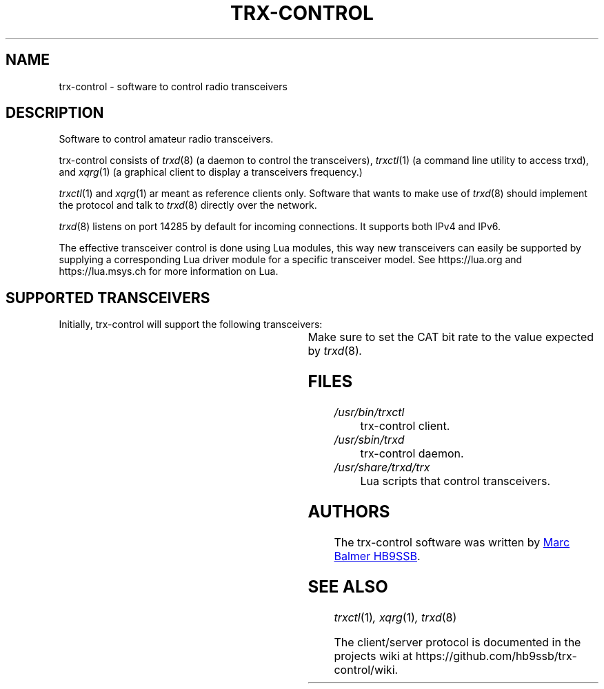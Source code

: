 .\" Copyright (c) 2023 Marc Balmer HB9SSB
.\"
.\" Permission is hereby granted, free of charge, to any person obtaining a copy
.\" of this software and associated documentation files (the "Software"), to
.\" deal in the Software without restriction, including without limitation the
.\" rights to use, copy, modify, merge, publish, distribute, sublicense, and/or
.\" sell copies of the Software, and to permit persons to whom the Software is
.\" furnished to do so, subject to the following conditions:
.\"
.\" The above copyright notice and this permission notice shall be included in
.\" all copies or substantial portions of the Software.
.\"
.\" THE SOFTWARE IS PROVIDED "AS IS", WITHOUT WARRANTY OF ANY KIND, EXPRESS OR
.\" IMPLIED, INCLUDING BUT NOT LIMITED TO THE WARRANTIES OF MERCHANTABILITY,
.\" FITNESS FOR A PARTICULAR PURPOSE AND NONINFRINGEMENT. IN NO EVENT SHALL THE
.\" AUTHORS OR COPYRIGHT HOLDERS BE LIABLE FOR ANY CLAIM, DAMAGES OR OTHER
.\" LIABILITY, WHETHER IN AN ACTION OF CONTRACT, TORT OR OTHERWISE, ARISING
.\" FROM, OUT OF OR IN CONNECTION WITH THE SOFTWARE OR THE USE OR OTHER DEALINGS
.\" IN THE SOFTWARE.
.\"
.TH TRX-CONTROL 7 "20 September 2023" "trx-control"
.SH NAME
trx-control \- software to control radio transceivers
.SH DESCRIPTION
.
Software to control amateur radio transceivers.
.
.PP
trx-control consists of
.IR trxd (8)
(a daemon to control the transceivers),
.IR trxctl (1)
(a command line utility to access trxd), and
.IR xqrg (1)
(a graphical client to display a transceivers frequency.)
.PP
.IR trxctl (1)
and
.IR xqrg (1)
ar meant as reference clients only.
Software that wants to make use of
.IR trxd (8)
should implement the protocol and talk to
.IR trxd (8)
directly over the network.
.
.
.PP
.IR trxd (8)
listens on port 14285 by default for incoming connections.
It supports both IPv4 and IPv6.
.
.PP
The effective transceiver control is done using Lua modules,
this way new transceivers can easily be supported by supplying
a corresponding Lua driver module for a specific transceiver model.
See https://lua.org and https://lua.msys.ch for more information on Lua.
.
.
.SH "SUPPORTED TRANSCEIVERS"
.PP
Initially, trx-control will support the following transceivers:
.
.PP
.TS
l l l.
Manufacturor	Model	Driver	CAT Bit Rate
.T&
l l l.
_
Yaesu	FT-710	yaesu-ft-710	38400
Yaesu	FT-897	yaesu-ft-897	38400
Yaesu	FT-817	yaesu-ft-817	38400
Yaesu	FT-991A	yaesu-ft-991a	38400
.TE
.
Make sure to set the CAT bit rate to the value expected by
.IR trxd (8) .
.
.
.SH FILES
.
.TP
.I /usr/bin/trxctl
trx-control client.
.
.
.TP
.I /usr/sbin/trxd
trx-control daemon.
.
.
.TP
.I /usr/share/trxd/trx
Lua scripts that control transceivers.
.
.
.SH AUTHORS
.
The trx-control software was written by
.MT marc\@msys.ch
Marc Balmer HB9SSB
.ME .
.
.
.SH "SEE ALSO"
.
.PP
.IR trxctl (1) ,
.IR xqrg (1) ,
.IR trxd (8)
.PP
The client/server protocol is documented in the projects wiki at
https://github.com/hb9ssb/trx-control/wiki.
.
.
